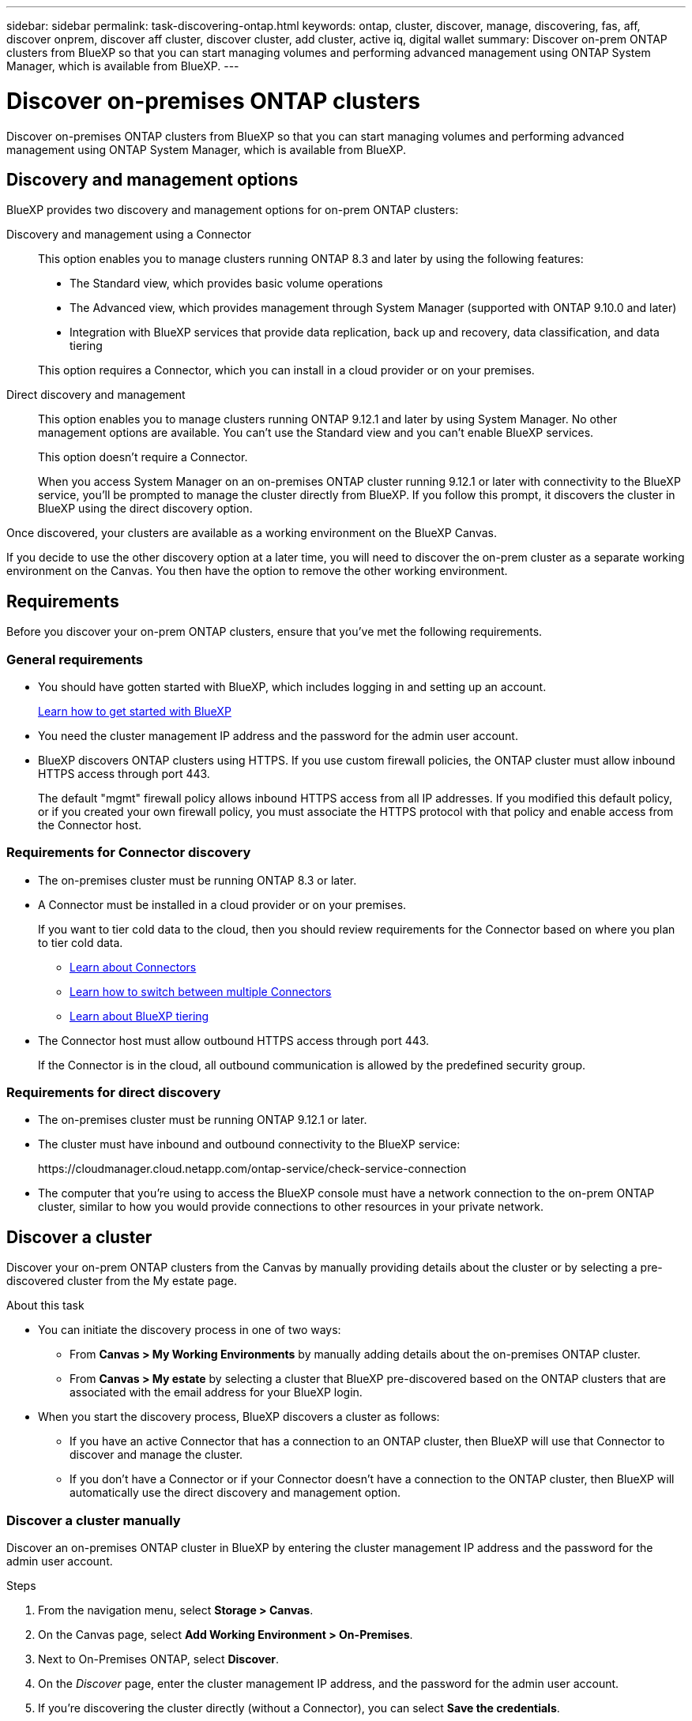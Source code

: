---
sidebar: sidebar
permalink: task-discovering-ontap.html
keywords: ontap, cluster, discover, manage, discovering, fas, aff, discover onprem, discover aff cluster, discover cluster, add cluster, active iq, digital wallet
summary: Discover on-prem ONTAP clusters from BlueXP so that you can start managing volumes and performing advanced management using ONTAP System Manager, which is available from BlueXP.
---

= Discover on-premises ONTAP clusters
:hardbreaks:
:nofooter:
:icons: font
:linkattrs:
:imagesdir: ./media/

[.lead]
Discover on-premises ONTAP clusters from BlueXP so that you can start managing volumes and performing advanced management using ONTAP System Manager, which is available from BlueXP.

== Discovery and management options

BlueXP provides two discovery and management options for on-prem ONTAP clusters:

Discovery and management using a Connector::
This option enables you to manage clusters running ONTAP 8.3 and later by using the following features:

* The Standard view, which provides basic volume operations
* The Advanced view, which provides management through System Manager (supported with ONTAP 9.10.0 and later)
* Integration with BlueXP services that provide data replication, back up and recovery, data classification, and data tiering

+
This option requires a Connector, which you can install in a cloud provider or on your premises.

Direct discovery and management::
This option enables you to manage clusters running ONTAP 9.12.1 and later by using System Manager. No other management options are available. You can't use the Standard view and you can't enable BlueXP services.
+
This option doesn't require a Connector.
+
When you access System Manager on an on-premises ONTAP cluster running 9.12.1 or later with connectivity to the BlueXP service, you'll be prompted to manage the cluster directly from BlueXP. If you follow this prompt, it discovers the cluster in BlueXP using the direct discovery option.

Once discovered, your clusters are available as a working environment on the BlueXP Canvas.

If you decide to use the other discovery option at a later time, you will need to discover the on-prem cluster as a separate working environment on the Canvas. You then have the option to remove the other working environment.

== Requirements

Before you discover your on-prem ONTAP clusters, ensure that you've met the following requirements.

=== General requirements

* You should have gotten started with BlueXP, which includes logging in and setting up an account.
+
https://docs.netapp.com/us-en/bluexp-setup-admin/concept-overview.html[Learn how to get started with BlueXP^]

* You need the cluster management IP address and the password for the admin user account.

* BlueXP discovers ONTAP clusters using HTTPS. If you use custom firewall policies, the ONTAP cluster must allow inbound HTTPS access through port 443.
+
The default "mgmt" firewall policy allows inbound HTTPS access from all IP addresses. If you modified this default policy, or if you created your own firewall policy, you must associate the HTTPS protocol with that policy and enable access from the Connector host.

=== Requirements for Connector discovery

* The on-premises cluster must be running ONTAP 8.3 or later.

* A Connector must be installed in a cloud provider or on your premises.
+
If you want to tier cold data to the cloud, then you should review requirements for the Connector based on where you plan to tier cold data.
+
** https://docs.netapp.com/us-en/bluexp-setup-admin/concept-connectors.html[Learn about Connectors^]
** https://docs.netapp.com/us-en/bluexp-setup-admin/task-managing-connectors.html[Learn how to switch between multiple Connectors^]
** https://docs.netapp.com/us-en/bluexp-tiering/concept-cloud-tiering.html[Learn about BlueXP tiering^]

* The Connector host must allow outbound HTTPS access through port 443.
+
If the Connector is in the cloud, all outbound communication is allowed by the predefined security group.

=== Requirements for direct discovery

* The on-premises cluster must be running ONTAP 9.12.1 or later.

* The cluster must have inbound and outbound connectivity to the BlueXP service:
+
\https://cloudmanager.cloud.netapp.com/ontap-service/check-service-connection

* The computer that you're using to access the BlueXP console must have a network connection to the on-prem ONTAP cluster, similar to how you would provide connections to other resources in your private network.

== Discover a cluster

Discover your on-prem ONTAP clusters from the Canvas by manually providing details about the cluster or by selecting a pre-discovered cluster from the My estate page. 

.About this task

* You can initiate the discovery process in one of two ways:

** From *Canvas > My Working Environments* by manually adding details about the on-premises ONTAP cluster.

** From *Canvas > My estate* by selecting a cluster that BlueXP pre-discovered based on the ONTAP clusters that are associated with the email address for your BlueXP login.

* When you start the discovery process, BlueXP discovers a cluster as follows:

** If you have an active Connector that has a connection to an ONTAP cluster, then BlueXP will use that Connector to discover and manage the cluster.

** If you don't have a Connector or if your Connector doesn't have a connection to the ONTAP cluster, then BlueXP will automatically use the direct discovery and management option.

=== Discover a cluster manually

Discover an on-premises ONTAP cluster in BlueXP by entering the cluster management IP address and the password for the admin user account.

.Steps

. From the navigation menu, select *Storage > Canvas*.

. On the Canvas page, select *Add Working Environment > On-Premises*.

. Next to On-Premises ONTAP, select *Discover*.

. On the _Discover_ page, enter the cluster management IP address, and the password for the admin user account.

. If you're discovering the cluster directly (without a Connector), you can select *Save the credentials*.
+
If you select this option, you won't need to re-enter the credentials each time that you open the working environment. These credentials are only associated with your BlueXP user login. They aren't saved for use by anyone else in the BlueXP account.

. Select *Discover*.
+
If you don't have a Connector and the IP address isn't reachable from BlueXP, then you'll be prompted to create a Connector.

.Result

BlueXP discovers the cluster and adds it as a working environment on the Canvas. You can now start managing the cluster.

* link:task-manage-ontap-direct.html[Learn how to manage clusters discovered directly]

* link:task-manage-ontap-connector.html[Learn how to manage clusters discovered with a Connector]

=== Add a pre-discovered cluster

BlueXP automatically discovers information about the ONTAP clusters that are associated with the email address for your BlueXP login and displays them on the *My estate* page as undiscovered clusters. You can view the list of undiscovered clusters and add them one at a time.

.About this task

Note the following about the on-premises ONTAP clusters that appear on the My estate page:

* The email address that you use to log in to BlueXP must be associated with a registered, full-level NetApp Support Site (NSS) account.

** If you log in to BlueXP with your NSS account and navigate to the My estate page, BlueXP uses that NSS account to find the clusters that are associated with the account.

** If you log in to BlueXP with a cloud account and navigate to the My estate page, BlueXP prompts you to verify your email. If that email address is associated with an NSS account, BlueXP uses that information to find the clusters that are associated with the account.

* BlueXP only shows the ONTAP clusters that have successfully sent AutoSupport messages to NetApp.

* To refresh the inventory list, exit the My estate page, wait 5 minutes, and then go back to it.

.Steps

. From the navigation menu, select *Storage > Canvas*.

. Select *My estate*.

. On the My estate page, select *Discover* for on-premises ONTAP.
+
image:screenshot-my-estate-ontap.png[A screenshot of the My estate page that shows 12 undiscovered on-premises ONTAP clusters.]

. Select a cluster and then select *Discover*.
+
image:screenshot-my-estate-ontap-discover.png[A screenshot of the My estate page that shows 12 undiscovered on-premises ONTAP clusters.]

. Enter the password for the admin user account.

. Select *Discover*.
+
If you don't have a Connector and the IP address isn't reachable from BlueXP, then you'll be prompted to create a Connector.

.Result

BlueXP discovers the cluster and adds it as a working environment on the Canvas. You can now start managing the cluster.

* link:task-manage-ontap-direct.html[Learn how to manage clusters discovered directly]

* link:task-manage-ontap-connector.html[Learn how to manage clusters discovered with a Connector]